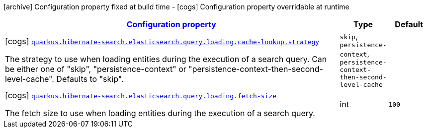 [.configuration-legend]
icon:archive[title=Fixed at build time] Configuration property fixed at build time - icon:cogs[title=Overridable at runtime]️ Configuration property overridable at runtime 

[.configuration-reference, cols="80,.^10,.^10"]
|===

h|[[quarkus-hibernate-search-elasticsearch-config-group-hibernate-search-elasticsearch-runtime-config-search-query-loading-config_configuration]]link:#quarkus-hibernate-search-elasticsearch-config-group-hibernate-search-elasticsearch-runtime-config-search-query-loading-config_configuration[Configuration property]
h|Type
h|Default

a|icon:cogs[title=Overridable at runtime] [[quarkus-hibernate-search-elasticsearch-config-group-hibernate-search-elasticsearch-runtime-config-search-query-loading-config_quarkus.hibernate-search.elasticsearch.query.loading.cache-lookup.strategy]]`link:#quarkus-hibernate-search-elasticsearch-config-group-hibernate-search-elasticsearch-runtime-config-search-query-loading-config_quarkus.hibernate-search.elasticsearch.query.loading.cache-lookup.strategy[quarkus.hibernate-search.elasticsearch.query.loading.cache-lookup.strategy]`

[.description]
--
The strategy to use when loading entities during the execution of a search query. 
 Can be either one of "skip", "persistence-context" or "persistence-context-then-second-level-cache". 
 Defaults to "skip".
--|`skip`, `persistence-context`, `persistence-context-then-second-level-cache` 
|


a|icon:cogs[title=Overridable at runtime] [[quarkus-hibernate-search-elasticsearch-config-group-hibernate-search-elasticsearch-runtime-config-search-query-loading-config_quarkus.hibernate-search.elasticsearch.query.loading.fetch-size]]`link:#quarkus-hibernate-search-elasticsearch-config-group-hibernate-search-elasticsearch-runtime-config-search-query-loading-config_quarkus.hibernate-search.elasticsearch.query.loading.fetch-size[quarkus.hibernate-search.elasticsearch.query.loading.fetch-size]`

[.description]
--
The fetch size to use when loading entities during the execution of a search query.
--|int 
|`100`

|===